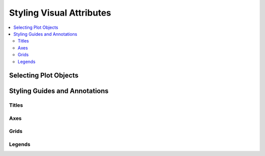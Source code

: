 .. _tutorial_styling:

Styling Visual Attributes
=========================

.. contents::
    :local:
    :depth: 2

Selecting Plot Objects
----------------------


Styling Guides and Annotations
------------------------------


Titles
''''''


Axes
''''


Grids
'''''



Legends
'''''''
